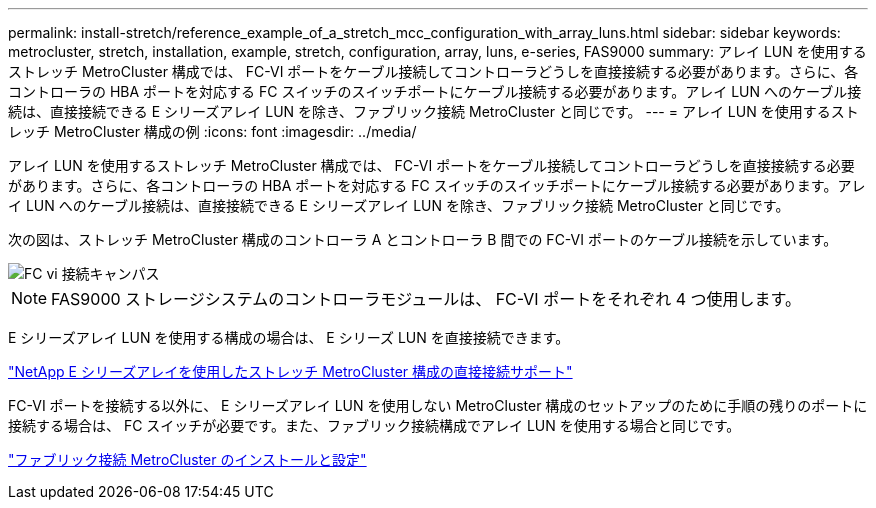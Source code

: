 ---
permalink: install-stretch/reference_example_of_a_stretch_mcc_configuration_with_array_luns.html 
sidebar: sidebar 
keywords: metrocluster, stretch, installation, example, stretch, configuration, array, luns, e-series, FAS9000 
summary: アレイ LUN を使用するストレッチ MetroCluster 構成では、 FC-VI ポートをケーブル接続してコントローラどうしを直接接続する必要があります。さらに、各コントローラの HBA ポートを対応する FC スイッチのスイッチポートにケーブル接続する必要があります。アレイ LUN へのケーブル接続は、直接接続できる E シリーズアレイ LUN を除き、ファブリック接続 MetroCluster と同じです。 
---
= アレイ LUN を使用するストレッチ MetroCluster 構成の例
:icons: font
:imagesdir: ../media/


[role="lead"]
アレイ LUN を使用するストレッチ MetroCluster 構成では、 FC-VI ポートをケーブル接続してコントローラどうしを直接接続する必要があります。さらに、各コントローラの HBA ポートを対応する FC スイッチのスイッチポートにケーブル接続する必要があります。アレイ LUN へのケーブル接続は、直接接続できる E シリーズアレイ LUN を除き、ファブリック接続 MetroCluster と同じです。

次の図は、ストレッチ MetroCluster 構成のコントローラ A とコントローラ B 間での FC-VI ポートのケーブル接続を示しています。

image::../media/fc_vi_connections_campus.gif[FC vi 接続キャンパス]


NOTE: FAS9000 ストレージシステムのコントローラモジュールは、 FC-VI ポートをそれぞれ 4 つ使用します。

E シリーズアレイ LUN を使用する構成の場合は、 E シリーズ LUN を直接接続できます。

https://kb.netapp.com/Advice_and_Troubleshooting/Data_Protection_and_Security/MetroCluster/Direct_Attach_support_for_Stretch_MetroCluster_Configuration_with_NetApp_E-Series_array["NetApp E シリーズアレイを使用したストレッチ MetroCluster 構成の直接接続サポート"]

FC-VI ポートを接続する以外に、 E シリーズアレイ LUN を使用しない MetroCluster 構成のセットアップのために手順の残りのポートに接続する場合は、 FC スイッチが必要です。また、ファブリック接続構成でアレイ LUN を使用する場合と同じです。

https://docs.netapp.com/us-en/ontap-metrocluster/install-fc/index.html["ファブリック接続 MetroCluster のインストールと設定"]
